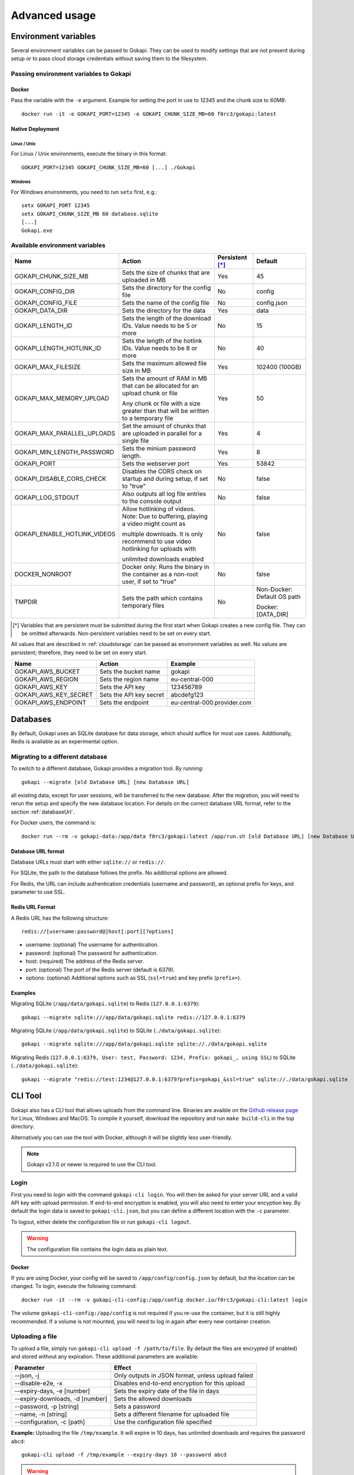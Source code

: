 .. _advanced:

================
Advanced usage
================

.. _envvar:

********************************
Environment variables
********************************

Several environment variables can be passed to Gokapi. They can be used to modify settings that are not present during setup or to pass cloud storage credentials without saving them to the filesystem.


.. _passingenv:

Passing environment variables to Gokapi
=========================================


Docker
------

Pass the variable with the ``-e`` argument. Example for setting the port in use to *12345* and the chunk size to *60MB*:
::

 docker run -it -e GOKAPI_PORT=12345 -e GOKAPI_CHUNK_SIZE_MB=60 f0rc3/gokapi:latest


Native Deployment
-------------------

Linux / Unix
"""""""""""""

For Linux / Unix environments, execute the binary in this format:
::

  GOKAPI_PORT=12345 GOKAPI_CHUNK_SIZE_MB=60 [...] ./Gokapi

Windows
""""""""

For Windows environments, you need to run ``setx`` first, e.g.:
::

  setx GOKAPI_PORT 12345
  setx GOKAPI_CHUNK_SIZE_MB 60 database.sqlite
  [...]
  Gokapi.exe




Available environment variables
==================================


+-------------------------------+-------------------------------------------------------------------------------------+-----------------+--------------------------------------+
| Name                          | Action                                                                              | Persistent [*]_ | Default                              |
+===============================+=====================================================================================+=================+======================================+
| GOKAPI_CHUNK_SIZE_MB          | Sets the size of chunks that are uploaded in MB                                     | Yes             | 45                                   |
+-------------------------------+-------------------------------------------------------------------------------------+-----------------+--------------------------------------+
| GOKAPI_CONFIG_DIR             | Sets the directory for the config file                                              | No              | config                               |
+-------------------------------+-------------------------------------------------------------------------------------+-----------------+--------------------------------------+
| GOKAPI_CONFIG_FILE            | Sets the name of the config file                                                    | No              | config.json                          |
+-------------------------------+-------------------------------------------------------------------------------------+-----------------+--------------------------------------+
| GOKAPI_DATA_DIR               | Sets the directory for the data                                                     | Yes             | data                                 |
+-------------------------------+-------------------------------------------------------------------------------------+-----------------+--------------------------------------+
| GOKAPI_LENGTH_ID              | Sets the length of the download IDs. Value needs to be 5 or more                    | No              | 15                                   |
+-------------------------------+-------------------------------------------------------------------------------------+-----------------+--------------------------------------+
| GOKAPI_LENGTH_HOTLINK_ID      | Sets the length of the hotlink IDs. Value needs to be 8 or more                     | No              | 40                                   |
+-------------------------------+-------------------------------------------------------------------------------------+-----------------+--------------------------------------+
| GOKAPI_MAX_FILESIZE           | Sets the maximum allowed file size in MB                                            | Yes             | 102400 (100GB)                       |
+-------------------------------+-------------------------------------------------------------------------------------+-----------------+--------------------------------------+
| GOKAPI_MAX_MEMORY_UPLOAD      | Sets the amount of RAM in MB that can be allocated for an upload chunk or file      | Yes             | 50                                   |
|                               |                                                                                     |                 |                                      |
|                               | Any chunk or file with a size greater than that will be written to a temporary file |                 |                                      |
+-------------------------------+-------------------------------------------------------------------------------------+-----------------+--------------------------------------+
| GOKAPI_MAX_PARALLEL_UPLOADS   | Set the amount of chunks that are uploaded in parallel for a single file            | Yes             | 4                                    |
+-------------------------------+-------------------------------------------------------------------------------------+-----------------+--------------------------------------+
| GOKAPI_MIN_LENGTH_PASSWORD    | Sets the minium password length.                                                    | Yes             | 8                                    |
+-------------------------------+-------------------------------------------------------------------------------------+-----------------+--------------------------------------+
| GOKAPI_PORT                   | Sets the webserver port                                                             | Yes             | 53842                                |
+-------------------------------+-------------------------------------------------------------------------------------+-----------------+--------------------------------------+
| GOKAPI_DISABLE_CORS_CHECK     | Disables the CORS check on startup and during setup, if set to "true"               | No              | false                                |
+-------------------------------+-------------------------------------------------------------------------------------+-----------------+--------------------------------------+
| GOKAPI_LOG_STDOUT             | Also outputs all log file entries to the console output                             | No              | false                                |
+-------------------------------+-------------------------------------------------------------------------------------+-----------------+--------------------------------------+
| GOKAPI_ENABLE_HOTLINK_VIDEOS  | Allow hotlinking of videos. Note: Due to buffering, playing a video might count as  | No              | false                                |
|                               |                                                                                     |                 |                                      |
|                               | multiple downloads. It is only recommend to use video hotlinking for uploads with   |                 |                                      |
|                               |                                                                                     |                 |                                      |
|                               | unlimited downloads enabled                                                         |                 |                                      |
+-------------------------------+-------------------------------------------------------------------------------------+-----------------+--------------------------------------+
| DOCKER_NONROOT                | Docker only: Runs the binary in the container as a non-root user, if set to "true"  | No              | false                                |
+-------------------------------+-------------------------------------------------------------------------------------+-----------------+--------------------------------------+
| TMPDIR                        | Sets the path which contains temporary files                                        | No              | Non-Docker: Default OS path          |
|                               |                                                                                     |                 |                                      |
|                               |                                                                                     |                 | Docker: [DATA_DIR]                   |
+-------------------------------+-------------------------------------------------------------------------------------+-----------------+--------------------------------------+


.. [*] Variables that are persistent must be submitted during the first start when Gokapi creates a new config file. They can be omitted afterwards. Non-persistent variables need to be set on every start.



All values that are described in :ref:`cloudstorage` can be passed as environment variables as well. No values are persistent; therefore, they need to be set on every start.

+---------------------------+-----------------------------------------+-----------------------------+
| Name                      | Action                                  | Example                     |
+===========================+=========================================+=============================+
| GOKAPI_AWS_BUCKET         | Sets the bucket name                    | gokapi                      |
+---------------------------+-----------------------------------------+-----------------------------+
| GOKAPI_AWS_REGION         | Sets the region name                    | eu-central-000              |
+---------------------------+-----------------------------------------+-----------------------------+
| GOKAPI_AWS_KEY            | Sets the API key                        | 123456789                   |
+---------------------------+-----------------------------------------+-----------------------------+
| GOKAPI_AWS_KEY_SECRET     | Sets the API key secret                 | abcdefg123                  |
+---------------------------+-----------------------------------------+-----------------------------+
| GOKAPI_AWS_ENDPOINT       | Sets the endpoint                       | eu-central-000.provider.com |
+---------------------------+-----------------------------------------+-----------------------------+



.. _databases:


********************************
Databases
********************************

By default, Gokapi uses an SQLite database for data storage, which should suffice for most use cases. Additionally, Redis is available as an experimental option.



Migrating to a different database
=================================

To switch to a different database, Gokapi provides a migration tool. By running:

::

 gokapi --migrate [old Database URL] [new Database URL]
 
all existing data, except for user sessions, will be transferred to the new database. After the migration, you will need to rerun the setup and specify the new database location. For details on the correct database URL format, refer to the section :ref:`databaseUrl`.

For Docker users, the command is:
::

 docker run --rm -v gokapi-data:/app/data f0rc3/gokapi:latest /app/run.sh [old Database URL] [new Database URL]


.. _databaseUrl:

Database URL format
---------------------------------

Database URLs must start with either ``sqlite://`` or ``redis://``.


For SQLite, the path to the database follows the prefix. No additional options are allowed.

For Redis, the URL can include authentication credentials (username and password), an optional prefix for keys, and parameter to use SSL.


Redis URL Format
---------------------------------

A Redis URL has the following structure:
::

 redis://[username:password@]host[:port][?options]
 
* username: (optional) The username for authentication.
* password: (optional) The password for authentication.
* host: (required) The address of the Redis server.
* port: (optional) The port of the Redis server (default is 6379).
* options: (optional) Additional options such as SSL (``ssl=true``) and key prefix (``prefix=``).


Examples
---------------------------------

Migrating SQLite (``/app/data/gokapi.sqlite``) to Redis (``127.0.0.1:6379``):


::

 gokapi --migrate sqlite:///app/data/gokapi.sqlite redis://127.0.0.1:6379

Migrating SQLite (``/app/data/gokapi.sqlite``) to SQLite (``./data/gokapi.sqlite``):

::

 gokapi --migrate sqlite:///app/data/gokapi.sqlite sqlite://./data/gokapi.sqlite
 
Migrating Redis (``127.0.0.1:6379, User: test, Password: 1234, Prefix: gokapi_, using SSL``) to SQLite (``./data/gokapi.sqlite``):


::

 gokapi --migrate "redis://test:1234@127.0.0.1:6379?prefix=gokapi_&ssl=true" sqlite://./data/gokapi.sqlite



.. _clitool:


********************************
CLI Tool
********************************

Gokapi also has a CLI tool that allows uploads from the command line. Binaries are avaible on the `Github release page <https://github.com/Forceu/Gokapi/releases>`_ for Linux, Windows and MacOS. To compile it yourself, download the repository and run ``make build-cli`` in the top directory.

Alternatively you can use the tool with Docker, although it will be slightly less user-friendly.

.. note::

  Gokapi v2.1.0 or newer is required to use the CLI tool.

Login
=================================

First you need to login with the command ``gokapi-cli login``. You will then be asked for your server URL and a valid API key with upload permission. If end-to-end encryption is enabled, you will also need to enter your encyption key. By default the login data is saved to ``gokapi-cli.json``, but you can define a different location with the ``-c`` parameter.


To logout, either delete the configuration file or run ``gokapi-cli logout``.

.. warning::

   The configuration file contains the login data as plain text.


Docker
---------------------------------

If you are using Docker, your config will be saved to ``/app/config/config.json`` by default, but the location can be changed. To login, execute the following command:
::

  docker run -it --rm -v gokapi-cli-config:/app/config docker.io/f0rc3/gokapi-cli:latest login

The volume ``gokapi-cli-config:/app/config`` is not required if you re-use the container, but it is still highly recommended. If a volume is not mounted, you will need to log in again after every new container creation.
  


.. _clitool-upload-file:

Uploading a file
=================================


To upload a file, simply run ``gokapi-cli upload -f /path/to/file``. By default the files are encrypted (if enabled) and stored without any expiration. These additional parameters are available:

+------------------------------------+---------------------------------------------------+
| Parameter                          | Effect                                            |
+====================================+===================================================+
|  \-\-json, -j                      | Only outputs in JSON format, unless upload failed |
+------------------------------------+---------------------------------------------------+
|  \-\-disable-e2e, -x               | Disables end-to-end encryption for this upload    |
+------------------------------------+---------------------------------------------------+
|  \-\-expiry-days, -e [number]      | Sets the expiry date of the file in days          |
+------------------------------------+---------------------------------------------------+
|  \-\-expiry-downloads, -d [number] | Sets the allowed downloads                        |
+------------------------------------+---------------------------------------------------+
|  \-\-password, -p [string]         | Sets a password                                   |
+------------------------------------+---------------------------------------------------+
|  \-\-name, -n [string]             | Sets a different filename for uploaded file       |
+------------------------------------+---------------------------------------------------+
|  \-\-configuration, -c [path]      | Use the configuration file specified              |
+------------------------------------+---------------------------------------------------+

**Example:** Uploading the file ``/tmp/example``. It will expire in 10 days, has unlimited downloads and requires the password ``abcd``:
::

 gokapi-cli upload -f /tmp/example --expiry-days 10 --password abcd
  
  
.. warning::

   If you are using end-to-end encryption, do not upload other encrypted files simultaneously to avoid race conditions. 
   
   
   
Docker
---------------------------------

As a Docker container cannot access your host files without a volume, you will need to mount the folder that contains your file to upload and then specify the internal file path with ``-f``. If no ``-f`` parameter is supplied and only a single file exists in the container folder ``/upload/``, this file will be uploaded.

**Example:** Uploading the file ``/tmp/example``. It will expire after 5 downloads, has no time expiry and has no password.
::

 docker run --rm -v gokapi-cli-config:/app/config -v /tmp/:/upload/ docker.io/f0rc3/gokapi-cli:latest upload -f /upload/example --expiry-downloads 5 

**Example:** Uploading the file ``/tmp/single/example``. There is no other file in the folder ``/tmp/single/``.
::

 docker run --rm -v gokapi-cli-config:/app/config -v /tmp/single/:/upload/ docker.io/f0rc3/gokapi-cli:latest upload

**Example:** Uploading the file ``/tmp/multiple/example``. There are other files in the folder ``/tmp/multiple/``.
::

 docker run --rm -v gokapi-cli-config:/app/config -v /tmp/multiple/example:/upload/example docker.io/f0rc3/gokapi-cli:latest upload
   



Uploading a directory
=================================


By running ``gokapi-cli upload-dir -D /path/to/directory/``, gokapi-cli compresses the given folder as a zip file and then uploads it. By default the foldername is used for the name of the zip file. Also the file is encrypted (if enabled) and stored without any expiration.

In addition to all the options seen in chapter :ref:`clitool-upload-file`, the following optional options are also available:

+------------------------------------+---------------------------------------------------+
| Parameter                          | Effect                                            |
+====================================+===================================================+
|  \-\-tmpfolder, -t                 | Sets the path for temporary files.                |
+------------------------------------+---------------------------------------------------+


**Example:** Uploading the folder ``/tmp/example/``. It will expire in 10 days, has unlimited downloads and requires the password ``abcd``:
::

 gokapi-cli upload-dir -D /tmp/example --expiry-days 10 --password abcd
  
  
.. warning::

   If you are using end-to-end encryption, do not upload other encrypted files simultaneously to avoid race conditions. 
   
   
   
Docker
---------------------------------

As a Docker container cannot access your host files without a volume, you will need to mount the folder that contains your file to upload and then specify the internal path with ``-D``. If no ``-D`` parameter is supplied, the folder ``/upload/`` will be uploaded (if it contains any files).

**Example:** Uploading the folder ``/tmp/example/``. It will expire after 5 downloads, has no time expiry and has no password.
::

 docker run --rm -v gokapi-cli-config:/app/config -v /tmp/example/:/upload/example docker.io/f0rc3/gokapi-cli:latest upload-dir -D /upload/example/ --expiry-downloads 5 

**Example:** Uploading the folder ``/tmp/another/example`` and setting the filename to ``example.zip``
::

 docker run --rm -v gokapi-cli-config:/app/config -v /tmp/another/example:/upload/ docker.io/f0rc3/gokapi-cli:latest upload-dir -n "example.zip"


   
.. _api:


********************************
API
********************************

Gokapi offers an API that can be reached at ``http(s)://your.gokapi.url/api/``. You can find the current documentation with an overview of all API functions and examples at ``http(s)://your.gokapi.url/apidocumentation/``.


Interacting with the API
============================


All API calls will need an API key as authentication. An API key can be generated in the web UI in the menu "API". The API key needs to be passed as a header.

Example: Getting a list of all stored files with curl
::

 curl -X GET "https://your.gokapi.url/api/files/list" -H "accept: application/json" -H "apikey: secret"

Some calls expect parameters as form/post parameter, others as headers. Please refer to the current API documentation.

Example: Uploading a file
::

 curl -X POST "https://your.gokapi.url/api/files/add" -H "accept: application/json" -H "apikey: secret" -H "Content-Type: multipart/form-data" -F "allowedDownloads=1" -F "expiryDays=5" -F "password=" -F "file=@yourfile.dat"

Example: Deleting a file
::

 curl -X DELETE "https://your.gokapi.url/api/files/delete" -H "accept: */*" -H "id: PFnh2DlQRS2PVKM" -H "apikey: secret"



.. _chunksizes:

*****************************************************************************
Chunk Sizes / Considerations for servers with limited or high amount of RAM
*****************************************************************************

By default, Gokapi uploads files in 45MB chunks stored in RAM. Up to 3 chunks are sent in parallel to enhance upload speed, requiring up to 150MB of RAM per file during upload in the standard configuration.

Servers with limited RAM
================================

To conserve RAM, you can either 

* configure Gokapi to save the chunks on disk instead of RAM, by setting the ``MaxMemory`` setting to a value lower than your chunk size
* reduce the chunk size by setting the ``ChunkSize`` to a lower value
* decrease the amount of parallel uploads by setting ``MaxParallelUploads`` to a lower value

Refer to :ref:`chunk_config` for instructions on changing these values.

Servers with high amount of RAM
================================

If your server has a lot of available RAM, you can improve upload speed by increasing the chunk size, which reduces overhead during upload.

* Increase the chunk size by setting the ``ChunkSize`` to a larger value
* Make sure that the ``MaxMemory`` setting is a higher value than your chunk size
* Increasing the amount of parallel uploads by setting ``MaxParallelUploads`` to a higher value is possible, but not recommended if using HTTP1.1 (see warning below). 


Refer to :ref:`chunk_config` for instructions on changing these values.

.. note::
   Ensure your reverse proxy and CDN (if applicable) support the chosen chunk size. Cloudflare users on the free tier are limited to 100MB file chunks.
   
.. warning::
   Most browsers do not support more than 6 open connections with HTTP1.1 (which is the default connection). There is always one connection per tab used in the background for receiving status updates, therefore increasing the ``MaxParallelUploads`` value is not recommended in that case. If you require more connections, you can consider switching to HTTP2.


.. _chunk_config:


Changing the configuration
============================

If you have not completed the Gokapi setup yet, you can set all the values mentioned above using environment variables. See :ref:`passingenv` for instructions. If the setup is complete, Gokapi will ignore these environment variables, and you'll need to modify the configuration file (by default: ``config.json`` in the folder ``config``). See the table below on how to change the values:


+----------------------------------------+-----------------------------+--------------------------+---------+
| Configuration                          | Environment Variable        | Configuration File Entry | Default |
+========================================+=============================+==========================+=========+
| Chunk size for uploads                 | GOKAPI_CHUNK_SIZE_MB        | ChunkSize                | 45      |
+----------------------------------------+-----------------------------+--------------------------+---------+
| Maximum size for chunks or whole files | GOKAPI_MAX_MEMORY_UPLOAD    | MaxMemory                | 50      |
|                                        |                             |                          |         |
| to store in RAM during upload          |                             |                          |         |
+----------------------------------------+-----------------------------+--------------------------+---------+
| Parallel uploads per file              | GOKAPI_MAX_PARALLEL_UPLOADS | MaxParallelUploads       | 3       |
+----------------------------------------+-----------------------------+--------------------------+---------+




********************************
Automatic Deployment
********************************

It is possible to deploy Gokapi without having to run the setup. You will need to complete the setup on a temporary instance first. This is to create the configuration files, which can then be used for deployment.


Configuration Files
============================


The configuration consists of up to two files in the configuration directory (default: ``config``). All files can be read-only, however ``config.json`` might need write access in some situations.

cloudconfig.yml
------------------------

Stores the access data for cloud storage. This can be reused without modification, however all fields can also be set with environment variables. The file does not exist if no cloud storage is used and can always be read-only.


config.json
------------------------

Contains the server configuration. If you want to deploy Gokapi in multiple instances for redundancy  (e.g. all instances share the same data), then the configuration file can be reused without modification. Otherwise you need to modify it before deploying (see below). Can be read-only, but might need write access when upgrading Gokapi to a newer version. Needs write access when re-running setup or changing the admin password.


Modifying config.json to deploy without setup
====================================================

If you want to deploy Gokapi to multiple instances that contain different data, you have to modify the config.json. Open it and change the following fields:

+-----------+------------------------------------------------------------+----------------------+
| Field     | Operation                                                  | Example              |
+===========+============================================================+======================+
| SaltAdmin | Change to empty value                                      | "SaltAdmin": "",     |
+-----------+------------------------------------------------------------+----------------------+
| SaltFiles | Change to empty value                                      | "SaltFiles": "",     |
+-----------+------------------------------------------------------------+----------------------+
| Password  | Change to empty value                                      | "Password": "",      |
+-----------+------------------------------------------------------------+----------------------+
| Username  | Change to the username of your preference,                 | "Username": "admin", |
|           |                                                            |                      |
|           | if you are using internal username/password authentication |                      |
+-----------+------------------------------------------------------------+----------------------+

Setting an admin password
====================================================

If you are using internal username/password authentication, run the binary with the parameter ``--deployment-password [YOUR_PASSWORD]``. This sets the password and also generates a new salt for the password. This has to be done before Gokapi is run for the first time on the new instance. Alternatively you can do this on the orchestrating machine and then copy the configuration file to the new instance.

If you are using a Docker image, this has to be done by starting a container with the entrypoint ``/app/run.sh``, for example: ::

 docker run --rm -v gokapi-data:/app/data -v gokapi-config:/app/config  f0rc3/gokapi:latest /app/run.sh --deployment-password newPassword


********************************
Customising
********************************

If you want to change the layout (e.g. add your company logo or add/disable certain features), follow these steps:

1. Create a new folder named ``custom`` where your executable is. When using Docker, mount a new folder to ``/app/custom/``. Any file in this directory will be publicly available in the sub-URL ``/custom/``.
2. To have custom CSS included, create a file in the folder named ``custom.css``. The CSS will be applied to all pages.
3. To have custom JavaScript included, create the file ``public.js`` for all public pages and/or ``admin.js`` for all admin-related pages. Please note that the ``admin.js`` will be readable to all users.
4. In order to prevent caching issues, you can version your files by creating the file ``version.txt`` with a version number.
5. To have a custom Favicon, place a 512x512 PNG image named ``favicon.png`` in the folder ``custom``.
6. Restart the server. If the folders exist, the server will now add the local files.

Optional: If you require further changes or want to embedded the changes permanently, you can clone the source code and then modify the templates in ``internal/webserver/web/templates``. Afterwards run ``make`` to build a new binary with these changes.
